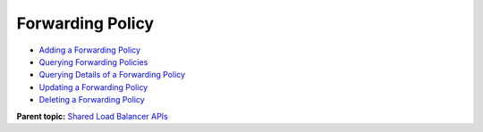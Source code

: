 Forwarding Policy
=================

-  `Adding a Forwarding Policy <elb_zq_zf_0001.html>`__
-  `Querying Forwarding Policies <elb_zq_zf_0002.html>`__
-  `Querying Details of a Forwarding Policy <elb_zq_zf_0003.html>`__
-  `Updating a Forwarding Policy <elb_zq_zf_0004.html>`__
-  `Deleting a Forwarding Policy <elb_zq_zf_0005.html>`__

**Parent topic:** `Shared Load Balancer APIs <elb_zq_0000.html>`__
